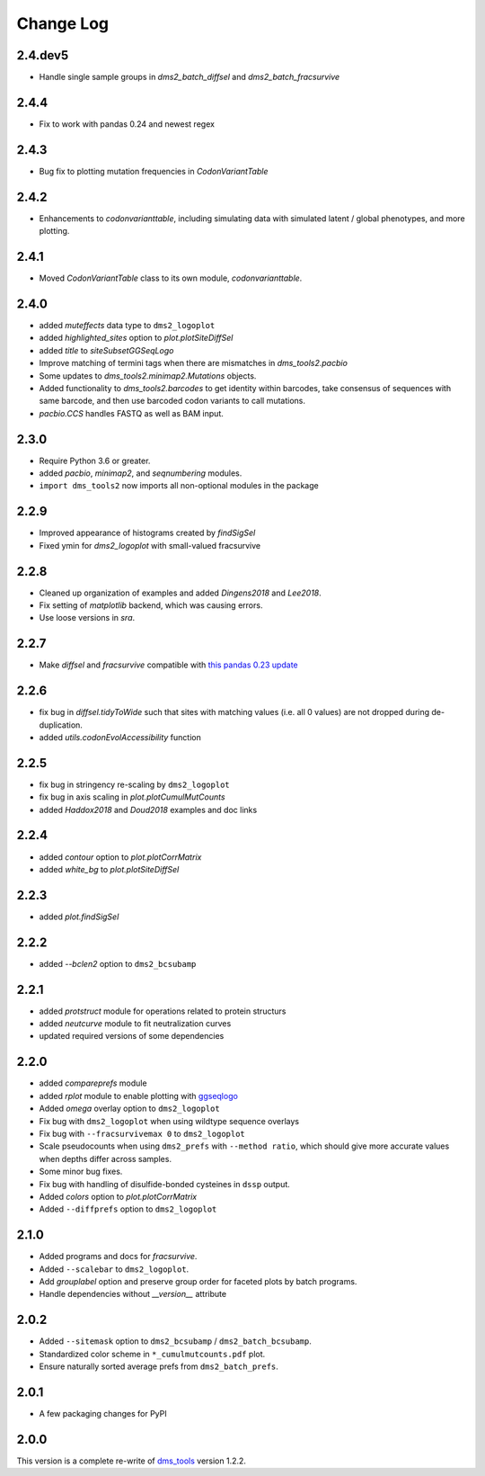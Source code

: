 Change Log
===========

2.4.dev5
----------
* Handle single sample groups in `dms2_batch_diffsel` and `dms2_batch_fracsurvive`

2.4.4
----------
* Fix to work with pandas 0.24 and newest regex

2.4.3
----------
* Bug fix to plotting mutation frequencies in `CodonVariantTable`

2.4.2
----------
* Enhancements to `codonvarianttable`, including simulating data with simulated latent / global phenotypes, and more plotting.

2.4.1
----------
* Moved `CodonVariantTable` class to its own module, `codonvarianttable`.

2.4.0
-----------
* added `muteffects` data type to ``dms2_logoplot``

* added `highlighted_sites` option to `plot.plotSiteDiffSel`

* added `title` to `siteSubsetGGSeqLogo`

* Improve matching of termini tags when there are mismatches in `dms_tools2.pacbio`

* Some updates to `dms_tools2.minimap2.Mutations` objects.

* Added functionality to `dms_tools2.barcodes` to get identity within barcodes, take consensus of sequences with same barcode, and then use barcoded codon variants to call mutations.

* `pacbio.CCS` handles FASTQ as well as BAM input.

2.3.0
--------
* Require Python 3.6 or greater.

* added `pacbio`, `minimap2`, and `seqnumbering` modules.

* ``import dms_tools2`` now imports all non-optional modules in the package

2.2.9
-------
* Improved appearance of histograms created by `findSigSel`

* Fixed ymin for `dms2_logoplot` with small-valued fracsurvive

2.2.8
--------
* Cleaned up organization of examples and added `Dingens2018` and `Lee2018`.

* Fix setting of `matplotlib` backend, which was causing errors.

* Use loose versions in `sra`.

2.2.7
-------
* Make `diffsel` and `fracsurvive` compatible with `this pandas 0.23 update <https://pandas.pydata.org/pandas-docs/stable/whatsnew.html#assign-accepts-dependent-arguments>`_

2.2.6
-------
* fix bug in `diffsel.tidyToWide` such that sites with matching values (i.e. all 0 values) are not dropped during de-duplication.

* added `utils.codonEvolAccessibility` function


2.2.5
-------
* fix bug in stringency re-scaling by ``dms2_logoplot``

* fix bug in axis scaling in `plot.plotCumulMutCounts`

* added `Haddox2018` and `Doud2018` examples and doc links

2.2.4
----------
* added `contour` option to `plot.plotCorrMatrix`

* added `white_bg` to `plot.plotSiteDiffSel`

2.2.3
------------
* added `plot.findSigSel`

2.2.2
----------
* added `--bclen2` option to ``dms2_bcsubamp``

2.2.1
---------
* added `protstruct` module for operations related to protein structurs

* added `neutcurve` module to fit neutralization curves

* updated required versions of some dependencies

2.2.0
---------
* added `compareprefs` module

* added `rplot` module to enable plotting with `ggseqlogo <https://omarwagih.github.io/ggseqlogo/>`_

* Added `omega` overlay option to ``dms2_logoplot``

* Fix bug with ``dms2_logoplot`` when using wildtype sequence overlays

* Fix bug with ``--fracsurvivemax 0`` to ``dms2_logoplot``

* Scale pseudocounts when using ``dms2_prefs`` with ``--method ratio``, which should give more accurate values when depths differ across samples.

* Some minor bug fixes.

* Fix bug with handling of disulfide-bonded cysteines in ``dssp`` output.

* Added `colors` option to `plot.plotCorrMatrix`

* Added ``--diffprefs`` option to ``dms2_logoplot``

2.1.0
------
* Added programs and docs for `fracsurvive`.

* Added ``--scalebar`` to ``dms2_logoplot``.

* Add `grouplabel` option and preserve group order for faceted plots by batch programs.

* Handle dependencies without `__version__` attribute

2.0.2
------
* Added ``--sitemask`` option to ``dms2_bcsubamp`` / ``dms2_batch_bcsubamp``.

* Standardized color scheme in ``*_cumulmutcounts.pdf`` plot.

* Ensure naturally sorted average prefs from ``dms2_batch_prefs``.

2.0.1
------
* A few packaging changes for PyPI

2.0.0
--------
This version is a complete re-write of `dms_tools <https://github.com/jbloomlab/dms_tools>`_ version 1.2.2.
